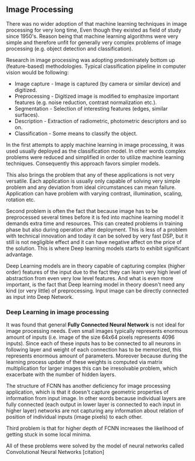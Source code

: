 ** Image Processing
   There was no wider adoption of that machine learning  techniques in image processing for very long time, Even though they existed as field of study since 1950's. Reason being that machine learning algorithms were very simple and therefore unfit for generally very complex problems of image processing (e.g. object detection and classification).

   Research in image processing was adopting predominately bottom up (feature-based) methodologies. Typical classification pipeline in computer vision would be following:
    - Image capture - Image is captured (by camera or similar device) and digitized.
    - Preprocessing - Digitized image is modified to emphasize important features (e.g. noise reduction, contrast normalization etc.).
    - Segmentation - Selection of interesting features (edges, similar surfaces).
    - Description - Extraction of radiometric, photometric descriptors and so on.
    - Classification - Some means to classify the object.

    In the first attempts to apply machine learning in image processing, it was used usually deployed as the classification model. In other words complex problems were reduced and simplified in order to utilize machine learning techniques. Consequently this approach favors simpler models.

    This also brings the problem that any of these applications is not very versatile. Each application is usually only capable of solving very simple problem and any deviation from ideal circumstances can mean failure. Application can have problem with varying contrast, illumination, scaling, rotation etc.

    Second problem is often the fact that because image has to be preprocessed several times before it is fed into machine learning model it demands extra time and resources. This can created problems in training phase but also during operation after deployment.
    This is less of a problem with technical innovation and today it can be solved by very fast DSP, but it still is not negligible effect and it can have negative affect on the price of the solution. This is where Deep learning models starts to exhibit significant advantage.

    Deep Learning models are in theory capable of capturing complex (higher order) features of the input due to the fact they can learn very high level of abstraction from even very low level features. And what is even more important, is the fact that Deep learning model in theory doesn't need any kind (or very little) of preprocessing. Input image can be directly connected as input into Deep Network.

*** Deep Learning in image processing
    It was found that general *Fully Connected Neural Network* is not ideal for image processing needs. Even small images typically represents enormous amount of inputs (i.e. image of the size 64x64 pixels represents 4096 inputs).
    Since each of these inputs has to be connected to all neurons in following layer and weight of each connection has to be memorized, this represents enormous amount of parameters. Moreover because during the learning process update of these weights is computed via matrix multiplication for larger images this can be irresolvable problem, which exacerbate with the number of hidden layers.

    The structure of FCNN has another deficiency for image processing application, which is that it doesn't capture geometric properties of information from input image. In other words because individual layers are fully connected (each output in lower layer is connected to each input in higher layer) networks are not capturing any information about relation of position of individual inputs (image pixels) to each other.

    Third problem is that for higher depth of FCNN increases the likelihood of getting stuck in some local minima.

    All of these problems were solved by the model of neural networks called Convolutional Neural Networks [citation]

 # For example in case of CNNs there is almost no need to process input image before it is used to train the model. Hiearchical extraction of image features that is automatically created by CNN is very advantages in this case.
 # of the fundamental two-dimensional property of image data.
